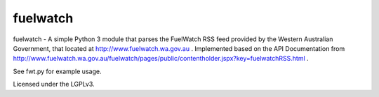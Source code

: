 fuelwatch
=========
fuelwatch - A simple Python 3 module that parses the FuelWatch RSS feed provided by the Western Australian Government,
that located at http://www.fuelwatch.wa.gov.au . Implemented based on the API Documentation from
http://www.fuelwatch.wa.gov.au/fuelwatch/pages/public/contentholder.jspx?key=fuelwatchRSS.html .

See fwt.py for example usage.

Licensed under the LGPLv3.